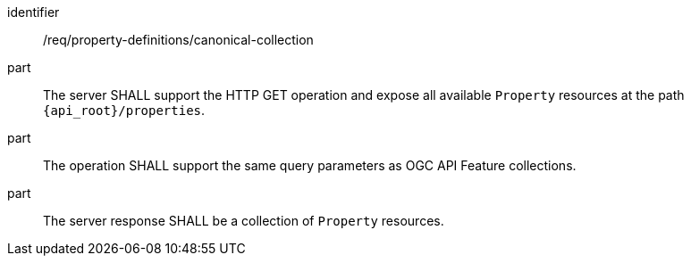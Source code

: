 [requirement,model=ogc]
====
[%metadata]
identifier:: /req/property-definitions/canonical-collection

part:: The server SHALL support the HTTP GET operation and expose all available `Property` resources at the path `{api_root}/properties`.

part:: The operation SHALL support the same query parameters as OGC API Feature collections.

part:: The server response SHALL be a collection of `Property` resources.
====
